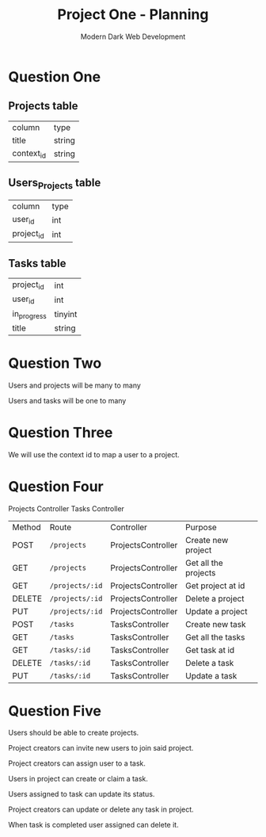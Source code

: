 #+TITLE: Project One - Planning
#+AUTHOR: Modern Dark Web Development

* Question One
** Projects table
| column     | type   |
| title      | string |
| context_id | string |

** Users_Projects table
| column     | type |
| user_id    | int  |
| project_id | int  |

** Tasks table
| project_id  | int     |
| user_id     | int     |
| in_progress | tinyint |
| title       | string  |

* Question Two  
Users and projects will be many to many

Users and tasks will be one to many

* Question Three
We will use the context id to map a user to a project.

* Question Four
Projects Controller
Tasks Controller

| Method | Route           | Controller         | Purpose              |
| POST   | =/projects=     | ProjectsController | Create new project   |
| GET    | =/projects=     | ProjectsController | Get all the projects |
| GET    | =/projects/:id= | ProjectsController | Get project at id    |
| DELETE | =/projects/:id= | ProjectsController | Delete a project     |
| PUT    | =/projects/:id= | ProjectsController | Update a project     |
| POST   | =/tasks=        | TasksController    | Create new task      |
| GET    | =/tasks=        | TasksController    | Get all the tasks    |
| GET    | =/tasks/:id=    | TasksController    | Get task at id       |
| DELETE | =/tasks/:id=    | TasksController    | Delete a task        |
| PUT    | =/tasks/:id=    | TasksController    | Update a task        |

* Question Five 
Users should be able to create projects.

Project creators can invite new users to join said project.

Project creators can assign user to a task.

Users in project can create or claim a task.

Users assigned to task can update its status.

Project creators can update or delete any task in project.

When task is completed user assigned can delete it.
